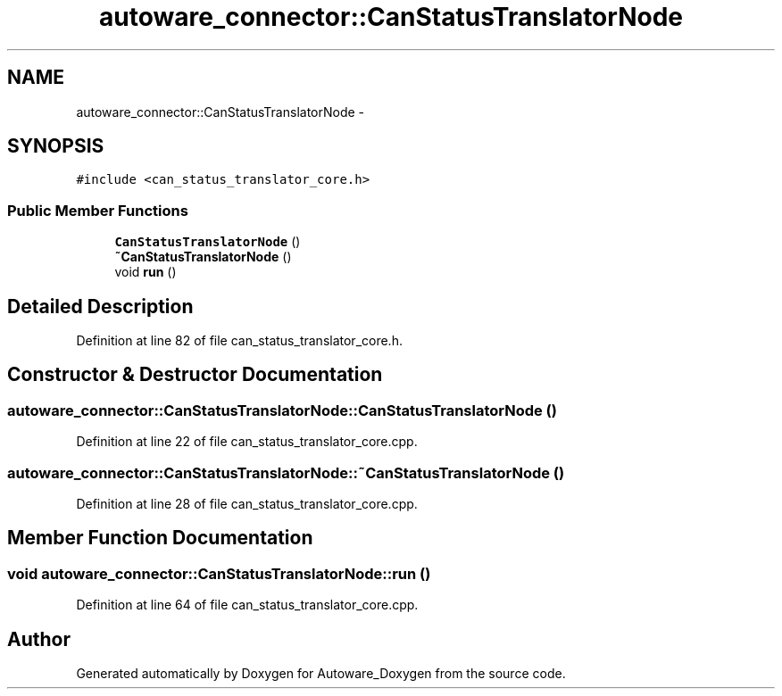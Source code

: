 .TH "autoware_connector::CanStatusTranslatorNode" 3 "Fri May 22 2020" "Autoware_Doxygen" \" -*- nroff -*-
.ad l
.nh
.SH NAME
autoware_connector::CanStatusTranslatorNode \- 
.SH SYNOPSIS
.br
.PP
.PP
\fC#include <can_status_translator_core\&.h>\fP
.SS "Public Member Functions"

.in +1c
.ti -1c
.RI "\fBCanStatusTranslatorNode\fP ()"
.br
.ti -1c
.RI "\fB~CanStatusTranslatorNode\fP ()"
.br
.ti -1c
.RI "void \fBrun\fP ()"
.br
.in -1c
.SH "Detailed Description"
.PP 
Definition at line 82 of file can_status_translator_core\&.h\&.
.SH "Constructor & Destructor Documentation"
.PP 
.SS "autoware_connector::CanStatusTranslatorNode::CanStatusTranslatorNode ()"

.PP
Definition at line 22 of file can_status_translator_core\&.cpp\&.
.SS "autoware_connector::CanStatusTranslatorNode::~CanStatusTranslatorNode ()"

.PP
Definition at line 28 of file can_status_translator_core\&.cpp\&.
.SH "Member Function Documentation"
.PP 
.SS "void autoware_connector::CanStatusTranslatorNode::run ()"

.PP
Definition at line 64 of file can_status_translator_core\&.cpp\&.

.SH "Author"
.PP 
Generated automatically by Doxygen for Autoware_Doxygen from the source code\&.
